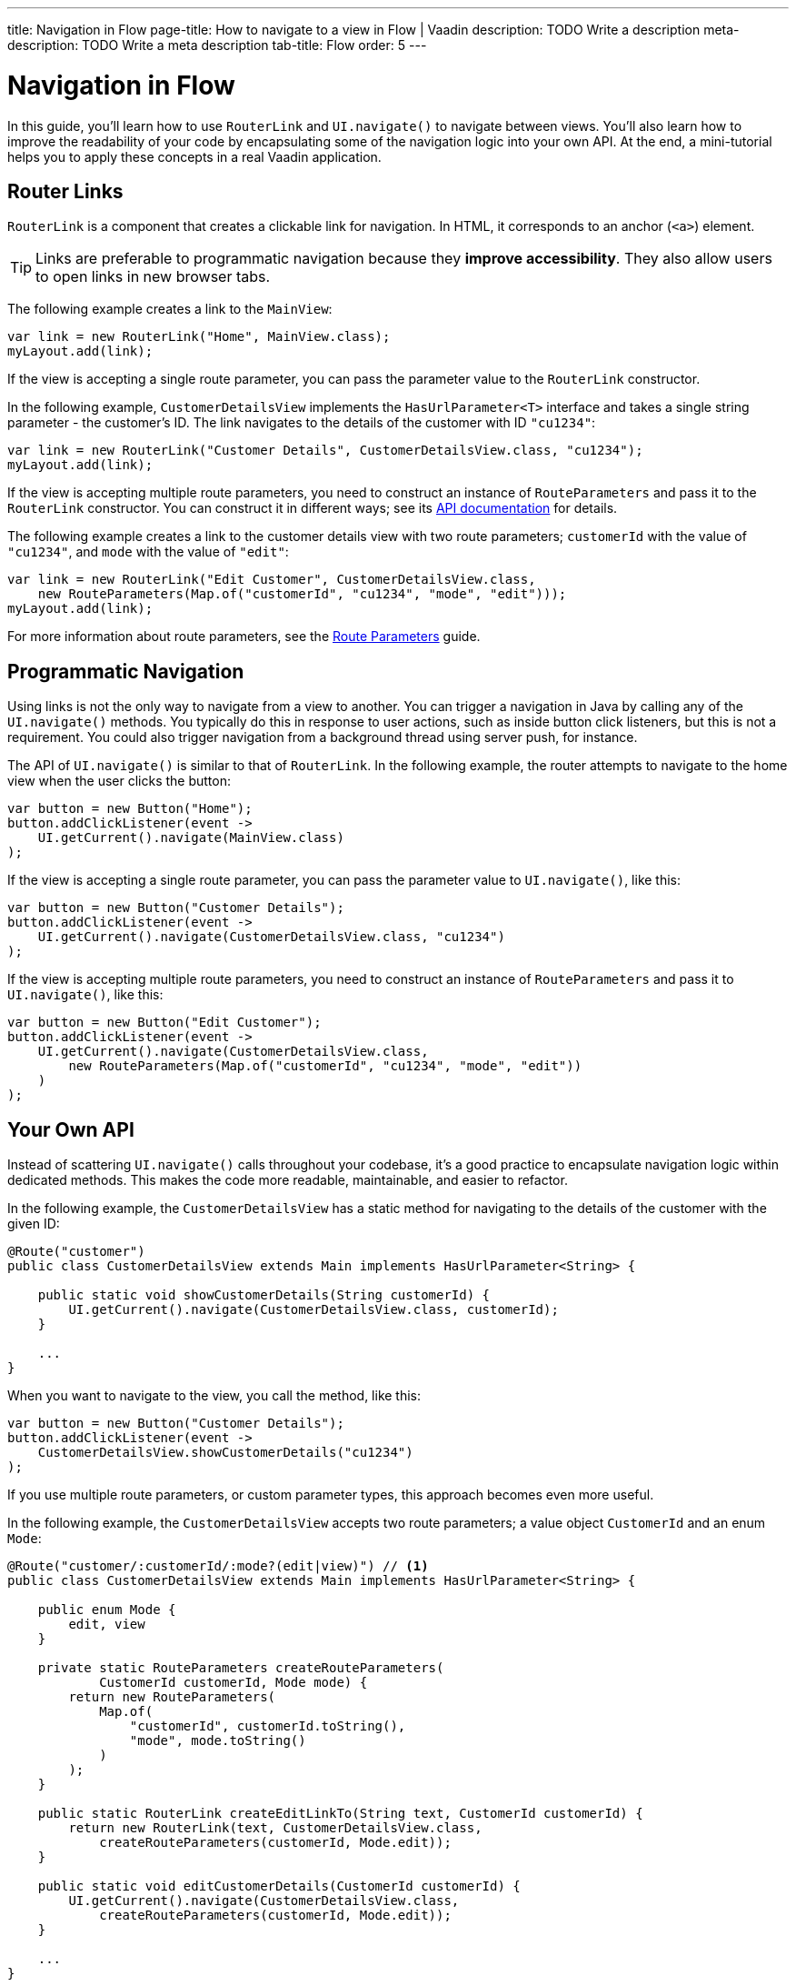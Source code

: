 ---
title: Navigation in Flow 
page-title: How to navigate to a view in Flow | Vaadin
description: TODO Write a description
meta-description: TODO Write a meta description
tab-title: Flow
order: 5
---


= Navigation in Flow

In this guide, you'll learn how to use [classname]`RouterLink` and [methodname]`UI.navigate()` to navigate between views. You'll also learn how to improve the readability of your code by encapsulating some of the navigation logic into your own API. At the end, a mini-tutorial helps you to apply these concepts in a real Vaadin application.


== Router Links

[classname]`RouterLink` is a component that creates a clickable link for navigation. In HTML, it corresponds to an anchor (`<a>`) element. 

[TIP]
Links are preferable to programmatic navigation because they *improve accessibility*. They also allow users to open links in new browser tabs.

The following example creates a link to the [classname]`MainView`:

[source,java]
----
var link = new RouterLink("Home", MainView.class);
myLayout.add(link);
----

If the view is accepting a single route parameter, you can pass the parameter value to the [classname]`RouterLink` constructor.

In the following example, [classname]`CustomerDetailsView` implements the [interfacename]`HasUrlParameter<T>` interface and takes a single string parameter - the customer's ID. The link navigates to the details of the customer with ID `"cu1234"`:

[source,java]
----
var link = new RouterLink("Customer Details", CustomerDetailsView.class, "cu1234");
myLayout.add(link);
----

If the view is accepting multiple route parameters, you need to construct an instance of [classname]`RouteParameters` and pass it to the [classname]`RouterLink` constructor. You can construct it in different ways; see its https://vaadin.com/api/platform/current/com/vaadin/flow/router/RouteParameters.html[API documentation] for details.
// TODO Should the API link be versioned?

The following example creates a link to the customer details view with two route parameters; `customerId` with the value of `"cu1234"`, and `mode` with the value of `"edit"`:

[source,java]
----
var link = new RouterLink("Edit Customer", CustomerDetailsView.class, 
    new RouteParameters(Map.of("customerId", "cu1234", "mode", "edit")));
myLayout.add(link);
----

For more information about route parameters, see the <<../pass-data/route-parameters#,Route Parameters>> guide.


== Programmatic Navigation

Using links is not the only way to navigate from a view to another. You can trigger a navigation in Java by calling any of the [methodname]`UI.navigate()` methods. You typically do this in response to user actions, such as inside button click listeners, but this is not a requirement. You could also trigger navigation from a background thread using server push, for instance.
// TODO Add links to background thread and server push

The API of [methodname]`UI.navigate()` is similar to that of [classname]`RouterLink`. In the following example, the router attempts to navigate to the home view when the user clicks the button:

[source,java]
----
var button = new Button("Home");
button.addClickListener(event -> 
    UI.getCurrent().navigate(MainView.class)
);
----

If the view is accepting a single route parameter, you can pass the parameter value to [methodname]`UI.navigate()`, like this:

[source,java]
----
var button = new Button("Customer Details");
button.addClickListener(event -> 
    UI.getCurrent().navigate(CustomerDetailsView.class, "cu1234")
);
----

If the view is accepting multiple route parameters, you need to construct an instance of [classname]`RouteParameters` and pass it to [methodname]`UI.navigate()`, like this:

[source,java]
----
var button = new Button("Edit Customer");
button.addClickListener(event -> 
    UI.getCurrent().navigate(CustomerDetailsView.class, 
        new RouteParameters(Map.of("customerId", "cu1234", "mode", "edit"))
    )
);
----


== Your Own API

Instead of scattering [methodname]`UI.navigate()` calls throughout your codebase, it's a good practice to encapsulate navigation logic within dedicated methods. This makes the code more readable, maintainable, and easier to refactor.

In the following example, the [classname]`CustomerDetailsView` has a static method for navigating to the details of the customer with the given ID:

[source,java]
----
@Route("customer")
public class CustomerDetailsView extends Main implements HasUrlParameter<String> {

    public static void showCustomerDetails(String customerId) {
        UI.getCurrent().navigate(CustomerDetailsView.class, customerId);
    }

    ...
}
----

When you want to navigate to the view, you call the method, like this:

[source,java]
----
var button = new Button("Customer Details");
button.addClickListener(event -> 
    CustomerDetailsView.showCustomerDetails("cu1234")
);
----

If you use multiple route parameters, or custom parameter types, this approach becomes even more useful.

In the following example, the [classname]`CustomerDetailsView` accepts two route parameters; a value object [classname]`CustomerId` and an enum [classname]`Mode`:

[source,java]
----
@Route("customer/:customerId/:mode?(edit|view)") // <1>
public class CustomerDetailsView extends Main implements HasUrlParameter<String> {

    public enum Mode {
        edit, view
    }

    private static RouteParameters createRouteParameters(
            CustomerId customerId, Mode mode) {
        return new RouteParameters(
            Map.of(
                "customerId", customerId.toString(), 
                "mode", mode.toString()
            )
        );
    }

    public static RouterLink createEditLinkTo(String text, CustomerId customerId) {
        return new RouterLink(text, CustomerDetailsView.class,
            createRouteParameters(customerId, Mode.edit));
    }

    public static void editCustomerDetails(CustomerId customerId) {
        UI.getCurrent().navigate(CustomerDetailsView.class, 
            createRouteParameters(customerId, Mode.edit));
    }

    ...
}
----
<1> This is a route template with two route parameters.

With an API like this, you can create a new router link like this:

[source,java]
----
CustomerId customerId = ...;
myLayout.add(CustomerDetailsView.createEditLinkTo("Edit Customer", customerId));
----

If you want to programmatically navigate to the view, you can do it like this:

[source,java]
----
CustomerId customerId = ...;
var button = new Button("Edit Customer");
button.addClickListener(event -> 
    CustomerDetailsView.editCustomerDetails(customerId)
);
----


== React Views

So far, all the examples have covered navigating from one Flow view to another. However, you can also navigate from a Flow view to a React view. Unlike Flow views, which use Java class references for navigation, React views require string-based routes because they don't have a corresponding Java class.

You can use anchor elements for navigation, or trigger programmatic navigation using [methodname]`UI.navigate()`.

In Flow, you create anchors like this:

[source,java]
----
var link = new Anchor("path/to/react/view", "Link to React View");
myLayout.add(link);
----

[NOTE]
Vaadin sets the https://developer.mozilla.org/en-US/docs/Web/HTML/Element/base[base URL] of the application to the path of the root view. All relative links are resolved against this URL. This means that you don't have to worry about the context path when you create `Anchor` objects.

You can also programmatically navigate to React views, like this:

[source,java]
----
var button = new Button("Go to React view");
button.addClickListener(event -> UI.getCurrent().navigate("path/to/react/view"));
----


== Try It

In this mini-tutorial, you'll learn how to navigate between Flow views using both *links* and *programmatic navigation*. Route parameters are not covered here, as they have their own dedicated guides.


=== Set Up the Project

First, generate a <<{articles}/getting-started/start#,walking skeleton with a Flow UI>>, <<{articles}/getting-started/import#,open>> it in your IDE, and <<{articles}/getting-started/run#,run>> it with hotswap enabled.

[NOTE]
If you completed the mini-tutorial on <<../add-view/flow#try-it,adding views>>, you can continue using the same project.


=== Modify the Todo View

Open [classname]`TodoView` and update its route to `manage/tasks/with/vaadin`. If you followed the <<../add-view/flow#try-it,adding views>> tutorial, you've already done this.

.TodoView.java
[source,java]
----
// tag::snippet[]
@Route("manage/tasks/with/vaadin")
// end::snippet[]
@PageTitle("Task List")
@Menu(order = 0, icon = "vaadin:clipboard-check", title = "Task List")
public class TodoView extends Main {
    //...
}
----


=== Create the Links View

Now, you'll create a new view that provides multiple ways to navigate to the todo view. In the [packagename]`com.example.application.todo.ui.view` package, create a class called `LinksView`:

.LinksView.java
[source,java]
----
import com.vaadin.flow.component.html.Main;
import com.vaadin.flow.router.Route;

@Route("links")
public class LinksView extends Main {
    public LinksView() {        
    }
}
----


=== Add a Router Link

A [classname]`RouterLink` creates a clickable link to another view. Modify [classname]`LinksView` to include a link to the [classname]`TodoView`:

.LinksView.java
[source,java]
----
import com.vaadin.flow.component.html.Main;
import com.vaadin.flow.router.Route;
// tag::snippet[]
import com.vaadin.flow.router.RouterLink;
// end::snippet[]

@Route("links")
public class LinksView extends Main {

    public LinksView() {
// tag::snippet[]
        add(new RouterLink("Todo", TodoView.class));
// end::snippet[]
    }
}
----

Now, open your browser and go to: http://localhost:8080/links 

Hover on the "Todo" link to see that it points to `\http://localhost:8080/manage/tasks/with/vaadin`. Click the link to navigate to the todo view, then use the *browser's back button* to return.


=== Navigate Programmatically

Next, you'll add a button that navigates to the todo view when clicked. Modify [classname]`LinksView` to include a [classname]`Button`:

.LinksView.java
[source,java]
----
// tag::snippet[]
import com.vaadin.flow.component.UI;
import com.vaadin.flow.component.button.Button;
// end::snippet[]
import com.vaadin.flow.component.html.Main;
import com.vaadin.flow.router.Route;
import com.vaadin.flow.router.RouterLink;

@Route("links")
public class LinksView extends Main {

    public LinksView() {
        add(new RouterLink("Todo", TodoView.class));
        // tag::snippet[]
        add(new Button("Todo",
                event -> UI.getCurrent().navigate(TodoView.class)));
        // end::snippet[]
    }
}
----

Switch back to the browser. Thanks to *hotswap*, the new [guibutton]*Todo* button should appear automatically. Click it to navigate to the todo view.


=== Create an API

To make navigation more reusable and readable, you'll now create a dedicated method for navigating to the todo view. 

Open [classname]`TodoView` and add this method:

.TodoView.java
[source,java]
----
@Route("manage/tasks/with/vaadin")
@PageTitle("Task List")
@Menu(order = 0, icon = "vaadin:clipboard-check", title = "Task List")
public class TodoView extends Main {
    //...
    // tag::snippet[]
    public static void showTodos() {
        UI.getCurrent().navigate(TodoView.class);
    }
    // end::snippet[]
}
----

Now, update [classname]`LinksView` to use this method instead of calling [methodname]`UI.getCurrent().navigate()` directly:

.LinksView.java
[source,java]
----
@Route("links")
public class LinksView extends Main {

    public LinksView() {
        add(new RouterLink("Todo", TodoView.class));
        // tag::snippet[]
        add(new Button("Todo", event -> TodoView.showTodos()));
        // end::snippet[]
    }
}
----

Go back to the browser and click the button. It works the same as before, but your code is *cleaner and easier to maintain*.


=== Final Thoughts

You've now explored different ways to navigate between Flow views. Here's what you've learned:

* Creating a navigation link using [classname]`RouterLink`.
* Programmatically navigating using [methodname]`UI.navigate()`.
* Building a reusable navigation API, improving code readability.

Now that you know how to navigate between views, check out the <<../pass-data#,Pass Data to a View>> guide to learn how to pass data to a view while navigating to it.
